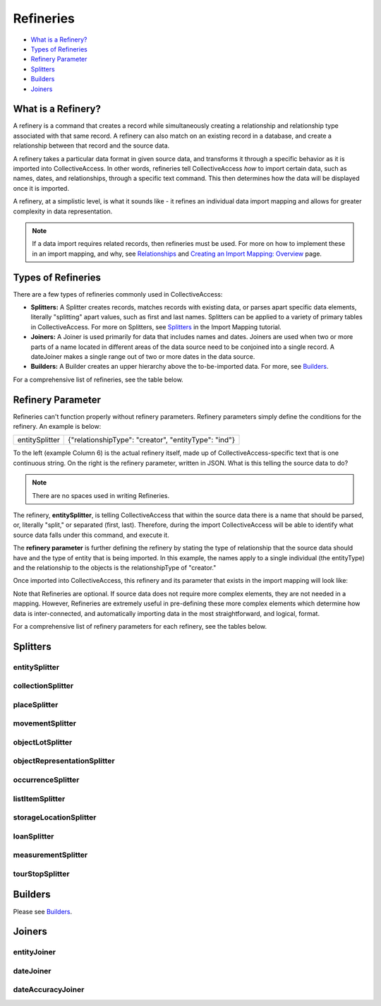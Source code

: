 .. _import_mappings_refineries:

**Refineries**
==============
* `What is a Refinery?`_
* `Types of Refineries`_ 
* `Refinery Parameter`_ 
* `Splitters`_
* `Builders <file:///Users/charlotteposever/Documents/ca_manual/providence/user/import/mappings/builders.html?highlight=builders>`_
* `Joiners`_ 

What is a Refinery?
-------------------

A refinery is a command that creates a record while simultaneously creating a relationship and relationship type associated with that same record. A refinery can also match on an existing record in a database, and create a relationship between that record and the source data. 

A refinery takes a particular data format in given source data, and transforms it through a specific behavior as it is imported into CollectiveAccess. In other words, refineries tell CollectiveAccess *how* to import certain data, such as names, dates, and relationships, through a specific text command. This then determines how the data will be displayed once it is imported. 

A refinery, at a simplistic level, is what it sounds like - it refines an individual data import mapping and allows for greater complexity in data representation. 

.. note:: If a data import requires related records, then refineries must be used. For more on how to implement these in an import mapping, and why, see `Relationships <file:///Users/charlotteposever/Documents/ca_manual/providence/user/dataModelling/relationships.html?highlight=relationship>`_ and `Creating an Import Mapping: Overview <file:///Users/charlotteposever/Documents/ca_manual/providence/user/import/c_creating_mapping.html>`_ page. 

Types of Refineries
-------------------

There are a few types of refineries commonly used in CollectiveAccess:

* **Splitters:** A Splitter creates records, matches records with existing data, or parses apart specific data elements, literally "splitting" apart values, such as first and last names. Splitters can be applied to a variety of primary tables in CollectiveAccess. For more on Splitters, see `Splitters <https://manual.collectiveaccess.org/import/mappings/splitters.html?highlight=refinery#refinery-options>`_ in the Import Mapping tutorial. 

* **Joiners:** A Joiner is used primarily for data that includes names and dates. Joiners are used when two or more parts of a name located in different areas of the data source need to be conjoined into a single record. A dateJoiner makes a single range out of two or more dates in the data source.

* **Builders:** A Builder creates an upper hierarchy above the to-be-imported data. For more, see `Builders <https://manual.collectiveaccess.org/import/mappings/builders.html>`_. 

For a comprehensive list of refineries, see the table below. 

.. csv-table::
   :header-rows: 1
   :file: Refineries_Full_List.csv

Refinery Parameter
------------------

Refineries can't function properly without refinery parameters. Refinery parameters simply define the conditions for the refinery. An example is below: 

+---------+---------+-----------+-----------------------------------------+
| entitySplitter    |{"relationshipType": "creator", "entityType": "ind"} |
+---------+---------+-----------+-----------------------------------------+
To the left (example Column 6) is the actual refinery itself, made up of CollectiveAccess-specific text that is one continuous string. On the right is the refinery parameter, written in JSON. What is this telling the source data to do? 

.. note:: There are no spaces used in writing Refineries. 

The refinery, **entitySplitter**, is telling CollectiveAccess that within the source data there is a name that should be parsed, or, literally "split," or separated (first, last). Therefore, during the import CollectiveAccess will be able to identify what source data falls under this command, and execute it.

The **refinery parameter** is further defining the refinery by stating the type of relationship that the source data should have and the type of entity that is being imported. In this example, the names apply to a single individual (the entityType) and the relationship to the objects is the relationshipType of "creator." 

Once imported into CollectiveAccess, this refinery and its parameter that exists in the import mapping will look like:

.. image:: refparam1.png
   :align: center
   :scale: 50%

Note that Refineries are optional. If source data does not require more complex elements, they are not needed in a mapping. However, Refineries are extremely useful in pre-defining these more complex elements which determine how data is inter-connected, and automatically importing data in the most straightforward, and logical, format. 

For a comprehensive list of refinery parameters for each refinery, see the tables below. 

Splitters
---------

entitySplitter
^^^^^^^^^^^^^^

.. csv-table::
   :header-rows: 1
   :file: refinery_parameter_entitySplitter.csv

collectionSplitter
^^^^^^^^^^^^^^^^^^

.. csv-table::
   :header-rows: 1
   :file: refinery_parameters_collectionSplitter.csv

placeSplitter
^^^^^^^^^^^^^

.. csv-table::
   :header-rows: 1
   :file: refinery_parameter_placeSplitter.csv

movementSplitter
^^^^^^^^^^^^^^^^

.. csv-table::
   :header-rows: 1
   :file: refinery_parameter_movementSplitter.csv

objectLotSplitter
^^^^^^^^^^^^^^^^^

.. csv-table::
   :header-rows: 1
   :file: refinery_parameter_objectlotSplitter.csv

objectRepresentationSplitter
^^^^^^^^^^^^^^^^^^^^^^^^^^^^

.. csv-table::
   :header-rows: 1
   :file: refinery_parameter_objectrepSplitter.csv

occurrenceSplitter
^^^^^^^^^^^^^^^^^^

.. csv-table:: 
   :header-rows: 1
   :file: refinery_parameter_occurrenceSplitter.csv

listItemSplitter
^^^^^^^^^^^^^^^^

.. csv-table::
   :header-rows: 1
   :file: refinery_parameter_listItemSplitter.csv

storageLocationSplitter
^^^^^^^^^^^^^^^^^^^^^^^

.. csv-table::
   :header-rows: 1
   :file: refinery_parameter_storagelocSplitter_updated.csv

loanSplitter
^^^^^^^^^^^^

.. csv-table::
   :header-rows: 1
   :file: refinery_parameter_loanSplitter.csv


measurementSplitter
^^^^^^^^^^^^^^^^^^^

.. csv-table::
   :header-rows: 1
   :file: refinery_parameter_measurementSplitter.csv


tourStopSplitter
^^^^^^^^^^^^^^^^

.. csv-table::
   :header-rows: 1
   :file: refinery_parameter_tourStop.csv

Builders
--------

Please see `Builders <file:///Users/charlotteposever/Documents/ca_manual/providence/user/import/mappings/builders.html?highlight=builders>`_. 

Joiners
-------

entityJoiner
^^^^^^^^^^^^

.. csv-table::
   :header-rows: 1
   :file: refinery_parameter_entityJoiner.csv

dateJoiner
^^^^^^^^^^

.. csv-table::
   :header-rows: 1
   :file: refinery_parameter_dateJoiner.csv

dateAccuracyJoiner
^^^^^^^^^^^^^^^^^^

.. csv-table::
   :header-rows: 1
   :file: dateaccuracyJoiner_table.csv

